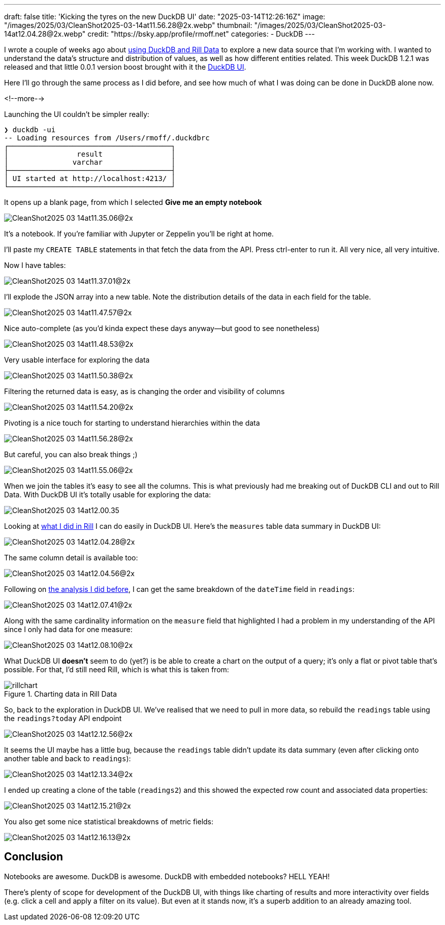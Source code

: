 ---
draft: false
title: 'Kicking the tyres on the new DuckDB UI'
date: "2025-03-14T12:26:16Z"
image: "/images/2025/03/CleanShot2025-03-14at11.56.28@2x.webp"
thumbnail: "/images/2025/03/CleanShot2025-03-14at12.04.28@2x.webp"
credit: "https://bsky.app/profile/rmoff.net"
categories:
- DuckDB
---

:source-highlighter: rouge
:icons: font
:rouge-css: style
:rouge-style: github

I wrote a couple of weeks ago about link:/2025/02/28/exploring-uk-environment-agency-data-in-duckdb-and-rill/[using DuckDB and Rill Data] to explore a new data source that I'm working with.
I wanted to understand the data's structure and distribution of values, as well as how different entities related.
This week DuckDB 1.2.1 was released and that little 0.0.1 version boost brought with it the https://duckdb.org/2025/03/12/duckdb-ui.html[DuckDB UI].

Here I'll go through the same process as I did before, and see how much of what I was doing can be done in DuckDB alone now.

<!--more-->

Launching the UI couldn't be simpler really:

[source,bash]
----
❯ duckdb -ui
-- Loading resources from /Users/rmoff/.duckdbrc
┌──────────────────────────────────────┐
│                result                │
│               varchar                │
├──────────────────────────────────────┤
│ UI started at http://localhost:4213/ │
└──────────────────────────────────────┘
----

It opens up a blank page, from which I selected **Give me an empty notebook**

image::/images/2025/03/CleanShot2025-03-14at11.35.06@2x.webp[]

It's a notebook.
If you're familiar with Jupyter or Zeppelin you'll be right at home.

I'll paste my `CREATE TABLE` statements in that fetch the data from the API. Press ctrl-enter to run it. All very nice, all very intuitive.

Now I have tables:

image::/images/2025/03/CleanShot2025-03-14at11.37.01@2x.webp[]

I'll explode the JSON array into a new table.
Note the distribution details of the data in each field for the table.

image::/images/2025/03/CleanShot2025-03-14at11.47.57@2x.webp[]

Nice auto-complete (as you'd kinda expect these days anyway—but good to see nonetheless)

image::/images/2025/03/CleanShot2025-03-14at11.48.53@2x.webp[]

Very usable interface for exploring the data

image::/images/2025/03/CleanShot2025-03-14at11.50.38@2x.webp[]

Filtering the returned data is easy, as is changing the order and visibility of columns

image::/images/2025/03/CleanShot2025-03-14at11.54.20@2x.webp[]

Pivoting is a nice touch for starting to understand hierarchies within the data

image::/images/2025/03/CleanShot2025-03-14at11.56.28@2x.webp[]

But careful, you can also break things ;)

image::/images/2025/03/CleanShot2025-03-14at11.55.06@2x.webp[]

When we join the tables it's easy to see all the columns.
This is what previously had me breaking out of DuckDB CLI and out to Rill Data.
With DuckDB UI it's totally usable for exploring the data:

image::/images/2025/03/CleanShot2025-03-14at12.00.35.gif[]

Looking at link:/2025/02/28/exploring-uk-environment-agency-data-in-duckdb-and-rill/[what I did in Rill] I can do easily in DuckDB UI.
Here's the `measures` table data summary in DuckDB UI:

image::/images/2025/03/CleanShot2025-03-14at12.04.28@2x.webp[]

The same column detail is available too:

image::/images/2025/03/CleanShot2025-03-14at12.04.56@2x.webp[]

Following on link:/2025/02/28/exploring-uk-environment-agency-data-in-duckdb-and-rill/[the analysis I did before], I can get the same breakdown of the `dateTime` field in `readings`:

image::/images/2025/03/CleanShot2025-03-14at12.07.41@2x.webp[]

Along with the same cardinality information on the `measure` field that highlighted I had a problem in my understanding of the API since I only had data for one measure:

image::/images/2025/03/CleanShot2025-03-14at12.08.10@2x.webp[]

What DuckDB UI *doesn't* seem to do (yet?) is be able to create a chart on the output of a query; it's only a flat or pivot table that's possible.
For that, I'd still need Rill, which is what this is taken from:

.Charting data in Rill Data
image::/images/2025/03/rillchart.webp[]

So, back to the exploration in DuckDB UI.
We've realised that we need to pull in more data, so rebuild the `readings` table using the `readings?today` API endpoint

image::/images/2025/03/CleanShot2025-03-14at12.12.56@2x.webp[]

It seems the UI maybe has a little bug, because the `readings` table didn't update its data summary (even after clicking onto another table and back to `readings`):

image::/images/2025/03/CleanShot2025-03-14at12.13.34@2x.webp[]

I ended up creating a clone of the table (`readings2`) and this showed the expected row count and associated data properties:

image::/images/2025/03/CleanShot2025-03-14at12.15.21@2x.webp[]

You also get some nice statistical breakdowns of metric fields:

image::/images/2025/03/CleanShot2025-03-14at12.16.13@2x.webp[]

== Conclusion

Notebooks are awesome. DuckDB is awesome. DuckDB with embedded notebooks? HELL YEAH!

There's plenty of scope for development of the DuckDB UI, with things like charting of results and more interactivity over fields (e.g. click a cell and apply a filter on its value).
But even at it stands now, it's a superb addition to an already amazing tool.
